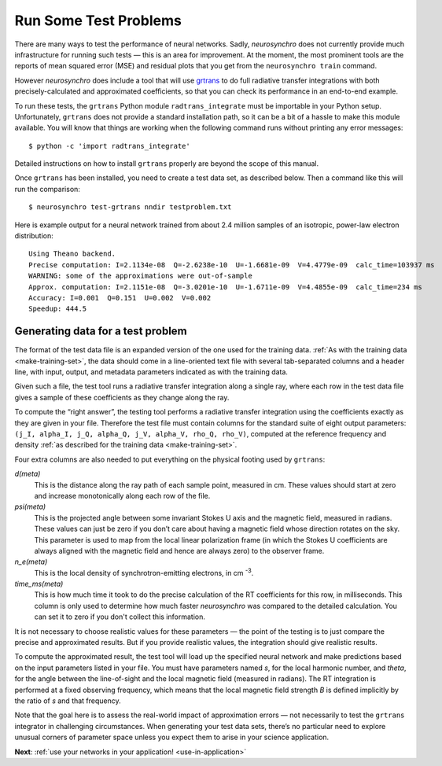 .. Copyright 2018 Peter K. G. Williams and collaborators. Licensed under the
   Creative Commons Attribution-ShareAlike 4.0 International License.

.. _run-test-problems:

Run Some Test Problems
======================

There are many ways to test the performance of neural networks. Sadly,
*neurosynchro* does not currently provide much infrastructure for running such
tests — this is an area for improvement. At the moment, the most prominent
tools are the reports of mean squared error (MSE) and residual plots that you
get from the ``neurosynchro train`` command.

However *neurosynchro* does include a tool that will use `grtrans
<https://github.com/jadexter/grtrans>`_ to do full radiative transfer
integrations with both precisely-calculated and approximated coefficients, so
that you can check its performance in an end-to-end example.

To run these tests, the ``grtrans`` Python module ``radtrans_integrate`` must
be importable in your Python setup. Unfortunately, ``grtrans`` does not
provide a standard installation path, so it can be a bit of a hassle to make
this module available. You will know that things are working when the
following command runs without printing any error messages::

  $ python -c 'import radtrans_integrate'

Detailed instructions on how to install ``grtrans`` properly are beyond the
scope of this manual.

Once ``grtrans`` has been installed, you need to create a test data set, as
described below. Then a command like this will run the comparison::

  $ neurosynchro test-grtrans nndir testproblem.txt

Here is example output for a neural network trained from about 2.4 million
samples of an isotropic, power-law electron distribution::

  Using Theano backend.
  Precise computation: I=2.1134e-08  Q=-2.6238e-10  U=-1.6681e-09  V=4.4779e-09  calc_time=103937 ms
  WARNING: some of the approximations were out-of-sample
  Approx. computation: I=2.1151e-08  Q=-3.0201e-10  U=-1.6711e-09  V=4.4855e-09  calc_time=234 ms
  Accuracy: I=0.001  Q=0.151  U=0.002  V=0.002
  Speedup: 444.5


Generating data for a test problem
----------------------------------

The format of the test data file is an expanded version of the one used for
the training data. :ref:`As with the training data <make-training-set>`, the
data should come in a line-oriented text file with several tab-separated
columns and a header line, with input, output, and metadata parameters
indicated as with the training data.

Given such a file, the test tool runs a radiative transfer integration along a
single ray, where each row in the test data file gives a sample of these
coefficients as they change along the ray.

To compute the “right answer”, the testing tool performs a radiative transfer
integration using the coefficients exactly as they are given in your file.
Therefore the test file must contain columns for the standard suite of eight
output parameters: ``(j_I, alpha_I, j_Q, alpha_Q, j_V, alpha_V, rho_Q,
rho_V)``, computed at the reference frequency and density :ref:`as described
for the training data <make-training-set>`.

Four extra columns are also needed to put everything on the physical footing
used by ``grtrans``:

*d(meta)*
  This is the distance along the ray path of each sample point, measured in cm.
  These values should start at zero and increase monotonically along each
  row of the file.
*psi(meta)*
  This is the projected angle between some invariant Stokes U axis and the
  magnetic field, measured in radians. These values can just be zero if you
  don’t care about having a magnetic field whose direction rotates on the sky.
  This parameter is used to map from the local linear polarization frame (in
  which the Stokes U coefficients are always aligned with the magnetic field
  and hence are always zero) to the observer frame.
*n_e(meta)*
  This is the local density of synchrotron-emitting electrons, in cm
  :superscript:`-3`.
*time_ms(meta)*
  This is how much time it took to do the precise calculation of the RT
  coefficients for this row, in milliseconds. This column is only used to
  determine how much faster *neurosynchro* was compared to the detailed
  calculation. You can set it to zero if you don't collect this information.

It is not necessary to choose realistic values for these parameters — the
point of the testing is to just compare the precise and approximated results.
But if you provide realistic values, the integration should give realistic
results.

To compute the approximated result, the test tool will load up the specified
neural network and make predictions based on the input parameters listed in
your file. You must have parameters named *s*, for the local harmonic number,
and *theta*, for the angle between the line-of-sight and the local magnetic
field (measured in radians). The RT integration is performed at a fixed
observing frequency, which means that the local magnetic field strength *B* is
defined implicitly by the ratio of *s* and that frequency.

Note that the goal here is to assess the real-world impact of approximation
errors — not necessarily to test the ``grtrans`` integrator in challenging
circumstances. When generating your test data sets, there’s no particular need
to explore unusual corners of parameter space unless you expect them to arise
in your science application.

**Next**: :ref:`use your networks in your application! <use-in-application>`
